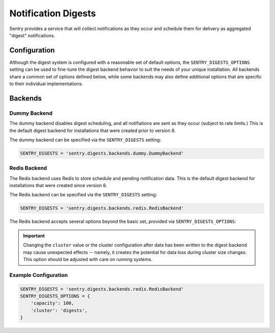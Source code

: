 Notification Digests
====================

Sentry provides a service that will collect notifications as they occur and
schedule them for delivery as aggregated "digest" notifications.

Configuration
-------------

Although the digest system is configured with a reasonable set of default
options, the ``SENTRY_DIGESTS_OPTIONS`` setting can be used to fine-tune the
digest backend behavior to suit the needs of your unique installation. All
backends share a common set of options defined below, while some backends may
also define additional options that are specific to their individual
implementations.

.. describe:: minimum_delay

    The ``minimum_delay`` option defines the default minimum amount of time (in
    seconds) to wait between scheduling digests for delivery after the initial
    scheduling. (This can be overriden on a per-project basis in the
    Notification Settings.)

.. describe:: maximum_delay

    The ``maximum_delay`` option defines the default maximum amount of time (in
    seconds) to wait between scheduling digests for delivery. (This can be
    overriden on a per-project basis in the Notification Settings.)

.. describe:: increment_delay

    The ``increment_delay`` option defines how long each observation of an
    event should delay scheduling (up until the ``maximum_delay`` after the
    last time a digest was processed.)

.. describe:: capacity

    The ``capacity`` option defines the maximum number of items that should be
    contained within a timeline. (Whether this is a hard or soft limit is
    backend dependent -- see the ``truncation_chance`` option.)

.. describe:: truncation_chance

    The ``truncation_chance`` option defines the probability that an ``add``
    operation will trigger a truncation of the timeline to keep it's size close
    to the defined capacity. A value of 1 will cause the timeline to be
    truncated on every ``add`` operation (effectively making it a hard limit),
    while a lower probability will increase the chance of the timeline growing
    past it's intended capacity, but increases the performance of ``add``
    operations (by avoiding truncation, which is a potentially expensive
    operation, especially on large data sets.)

Backends
--------

Dummy Backend
~~~~~~~~~~~~~

The dummy backend disables digest scheduling, and all notifiations are sent as
they occur (subject to rate limits.) This is the default digest backend for
installations that were created prior to version 8.

The dummy backend can be specified via the ``SENTRY_DIGESTS`` setting:

.. code-block:: python

    SENTRY_DIGESTS = 'sentry.digests.backends.dummy.DummyBackend'

Redis Backend
~~~~~~~~~~~~~

The Redis backend uses Redis to store schedule and pending notification data.
This is the default digest backend for installations that were created since
version 8.

The Redis backend can be specified via the ``SENTRY_DIGESTS`` setting:

.. code-block:: python

    SENTRY_DIGESTS = 'sentry.digests.backends.redis.RedisBackend'

The Redis backend accepts several options beyond the basic set, provided via
``SENTRY_DIGESTS_OPTIONS``:

.. describe:: cluster

    The ``cluster`` option defines the Redis cluster that should be used for
    storage. (If no cluster is specified, the ``default`` cluster is used.)

.. important::

    Changing the ``cluster`` value or the cluster configuration after data has
    been written to the digest backend may cause unexpected effects -- namely,
    it creates the potential for data loss during cluster size changes. This
    option should be adjusted with care on running systems.

.. describe:: ttl

    The ``ttl`` option defines the time-to-live (in seconds) for records,
    timelines, and digests. This can (and should) be a relatively high value,
    since timelines, digests, and records should all be deleted after they have
    been processed -- this is mainly to ensure stale data doesn't hang around
    too long in the case of a configuration error. This should be larger than
    the maximum scheduling delay to ensure data is not evicted too early.

Example Configuration
~~~~~~~~~~~~~~~~~~~~~

.. code-block:: python

    SENTRY_DIGESTS = 'sentry.digests.backends.redis.RedisBackend'
    SENTRY_DIGESTS_OPTIONS = {
        'capacity': 100,
        'cluster': 'digests',
    }
